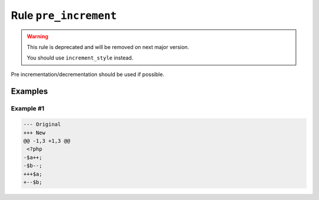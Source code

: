 ======================
Rule ``pre_increment``
======================

.. warning:: This rule is deprecated and will be removed on next major version.

   You should use ``increment_style`` instead.

Pre incrementation/decrementation should be used if possible.

Examples
--------

Example #1
~~~~~~~~~~

.. code-block:: diff

   --- Original
   +++ New
   @@ -1,3 +1,3 @@
    <?php
   -$a++;
   -$b--;
   +++$a;
   +--$b;
